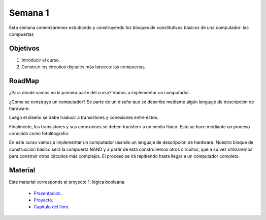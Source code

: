 Semana 1
===========
Esta semana comenzaremos estudiando y construyendo los bloques de
constitutivos básicos de una computador: las compuertas

Objetivos
----------
1. Introducir el curso.
2. Construir los circuitos digitales más básicos: las compuertas.

RoadMap
--------
¿Para dónde vamos en la primera parte del curso? Vamos a implementar
un computador.

¿Cómo se construye un computador? Se parte de un diseño que se
describe mediante algún lenguaje de descripción de hardware:

.. image:: ../_static/gateHDL.png

Luego el diseño se debe traducir a transistores y conexiones entre
estos:

.. image:: ../_static/transistor.png

Finalmente, los transistores y sus conexiones se deben transferir
a un medio físico. Esto se hace mediante un proceso conocido como
fotolitografía:

.. raw:: html

    <div style="position: relative; padding-bottom: 5%; height: 0; overflow: hidden; max-width: 100%; height: auto;">
        <iframe width="560" height="315" src="https://www.youtube.com/embed/vK-geBYygXo" frameborder="0" allow="accelerometer; autoplay; encrypted-media; gyroscope; picture-in-picture" allowfullscreen></iframe>
    </div>

En este curso vamos a implementar un computador usando un lenguaje
de descripción de hardware. Nuestro bloque de construcción básico será la
compuerta NAND y a partir de esta construiremos otros circuitos, que
a su vez utilizaremos para construir otros circuitos más complejos.
El proceso se irá repitiendo hasta llegar a un computador completo.

Material
---------
Este material corresponde al proyecto 1: lógica booleana.

    * `Presentación <https://drive.google.com/open?id=1MY1buFHo_Wx5DPrKhCNSA2cm5ltwFJzM>`__.
    * `Proyecto <https://www.nand2tetris.org/project01>`__.
    * `Capítulo del libro <https://docs.wixstatic.com/ugd/44046b_f2c9e41f0b204a34ab78be0ae4953128.pdf>`__.





